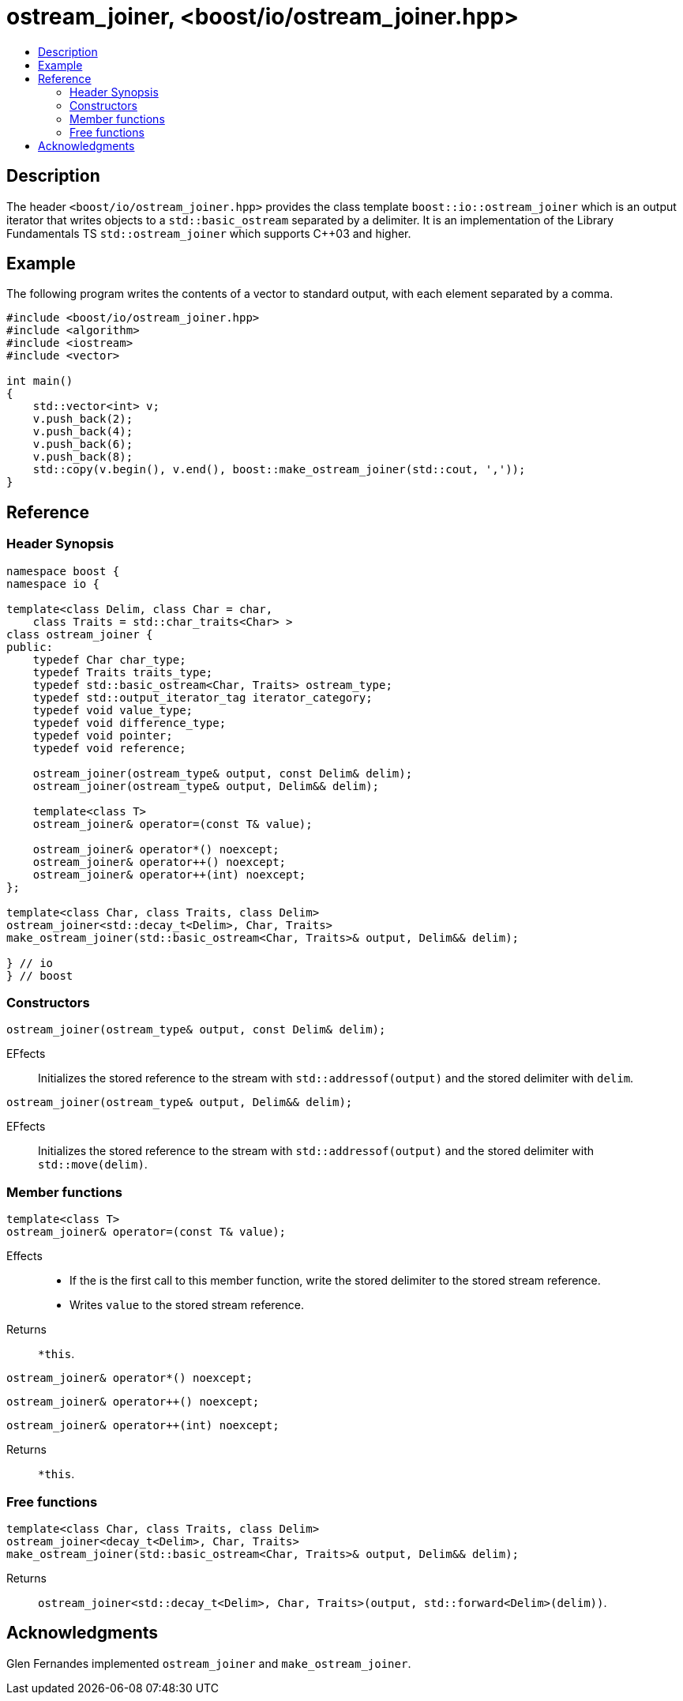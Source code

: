 ////
Copyright 2019 Glen Joseph Fernandes
(glenjofe@gmail.com)

Distributed under the Boost Software License, Version 1.0.
(http://www.boost.org/LICENSE_1_0.txt)
////

# ostream_joiner, <boost/io/ostream_joiner.hpp>
:toc:
:toc-title:
:idprefix:

## Description

The header `<boost/io/ostream_joiner.hpp>` provides the class template
`boost::io::ostream_joiner` which is an output iterator that writes objects to
a `std::basic_ostream` separated by a delimiter. It is an implementation of
the Library Fundamentals TS `std::ostream_joiner` which supports {cpp}03 and
higher.

## Example

The following program writes the contents of a vector to standard output, with
each element separated by a comma.

```
#include <boost/io/ostream_joiner.hpp>
#include <algorithm>
#include <iostream>
#include <vector>

int main()
{
    std::vector<int> v;
    v.push_back(2);
    v.push_back(4);
    v.push_back(6);
    v.push_back(8);
    std::copy(v.begin(), v.end(), boost::make_ostream_joiner(std::cout, ','));
}
```

## Reference

### Header Synopsis

```
namespace boost {
namespace io {

template<class Delim, class Char = char,
    class Traits = std::char_traits<Char> >
class ostream_joiner {
public:
    typedef Char char_type;
    typedef Traits traits_type;
    typedef std::basic_ostream<Char, Traits> ostream_type;
    typedef std::output_iterator_tag iterator_category;
    typedef void value_type;
    typedef void difference_type;
    typedef void pointer;
    typedef void reference;

    ostream_joiner(ostream_type& output, const Delim& delim);
    ostream_joiner(ostream_type& output, Delim&& delim);

    template<class T>
    ostream_joiner& operator=(const T& value);

    ostream_joiner& operator*() noexcept;
    ostream_joiner& operator++() noexcept;
    ostream_joiner& operator++(int) noexcept;
};

template<class Char, class Traits, class Delim>
ostream_joiner<std::decay_t<Delim>, Char, Traits>
make_ostream_joiner(std::basic_ostream<Char, Traits>& output, Delim&& delim);

} // io
} // boost
```

### Constructors

```
ostream_joiner(ostream_type& output, const Delim& delim);
```

[.specification]
EFfects:: Initializes the stored reference to the stream with
`std::addressof(output)` and the stored delimiter with `delim`.

```
ostream_joiner(ostream_type& output, Delim&& delim);
```

[.specification]
EFfects:: Initializes the stored reference to the stream with
`std::addressof(output)` and the stored delimiter with `std::move(delim)`.

### Member functions

```
template<class T>
ostream_joiner& operator=(const T& value);
```

[.specification]
Effects::
* If the is the first call to this member function, write the stored delimiter
to the stored stream reference.
* Writes `value` to the stored stream reference.
Returns:: `*this`.

```
ostream_joiner& operator*() noexcept;
```
```
ostream_joiner& operator++() noexcept;
```
```
ostream_joiner& operator++(int) noexcept;
```

[.specification]
Returns:: `*this`.

### Free functions

```
template<class Char, class Traits, class Delim>
ostream_joiner<decay_t<Delim>, Char, Traits>
make_ostream_joiner(std::basic_ostream<Char, Traits>& output, Delim&& delim);
```

[.specification]
Returns:: `ostream_joiner<std::decay_t<Delim>, Char, Traits>(output,
std::forward<Delim>(delim))`.

## Acknowledgments

Glen Fernandes implemented `ostream_joiner` and `make_ostream_joiner`.
